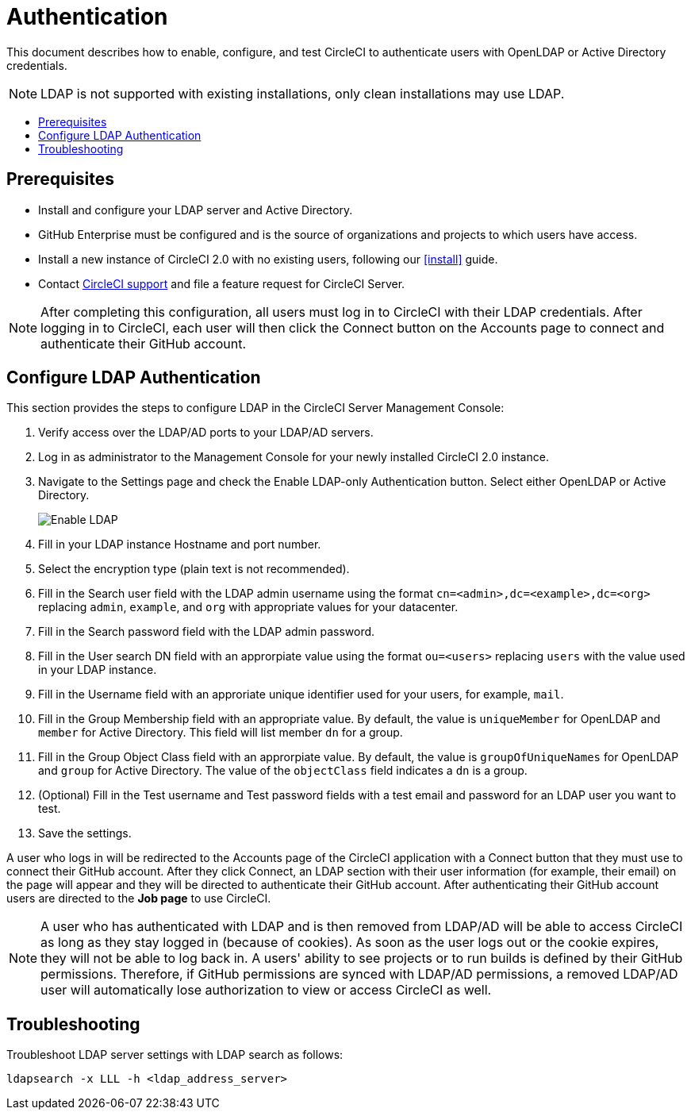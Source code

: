= Authentication
:page-layout: classic-docs
:icons: font
:toc: macro
:toc-title:

This document describes how to enable, configure, and test CircleCI to authenticate users with OpenLDAP or Active Directory credentials.

NOTE: LDAP is not supported with existing installations, only clean installations may use LDAP.

toc::[]

== Prerequisites

* Install and configure your LDAP server and Active Directory.
* GitHub Enterprise must be configured and is the source of organizations and projects to which users have access.
* Install a new instance of CircleCI 2.0 with no existing users, following our <<install>> guide.
* Contact https://support.circleci.com[CircleCI support] and file a feature request for CircleCI Server.

NOTE: After completing this configuration, all users must log in to CircleCI with their LDAP credentials. After logging in to CircleCI, each user will then click the Connect button on the Accounts page to connect and authenticate their GitHub account.

== Configure LDAP Authentication

This section provides the steps to configure LDAP in the CircleCI Server Management Console:

1. Verify access over the LDAP/AD ports to your LDAP/AD servers.
1. Log in as administrator to the Management Console for your newly installed CircleCI 2.0 instance.
2. Navigate to the Settings page and check the Enable LDAP-only Authentication button. Select either OpenLDAP or Active Directory.
+
image::LDAP.png[Enable LDAP]
3. Fill in your LDAP instance Hostname and port number.
4. Select the encryption type (plain text is not recommended).
5. Fill in the Search user field with the LDAP admin username using the format `cn=<admin>,dc=<example>,dc=<org>` replacing `admin`, `example`, and `org` with appropriate values for your datacenter.
6. Fill in the Search password field with the LDAP admin password.
7. Fill in the User search DN field with an approrpiate value using the format `ou=<users>` replacing `users` with the value used in your LDAP instance.
8. Fill in the Username field with an approriate unique identifier used for your users, for example, `mail`.
9. Fill in the Group Membership field with an appropriate value. By default, the value is `uniqueMember` for OpenLDAP and `member` for Active Directory. This field will list member `dn` for a group.
10. Fill in the Group Object Class field with an approrpiate value. By default, the value is `groupOfUniqueNames` for OpenLDAP and `group` for Active Directory. The value of the `objectClass` field indicates a `dn` is a group.
11. (Optional) Fill in the Test username and Test password fields with a test email and password for an LDAP user you want to test.
12. Save the settings.

A user who logs in will be redirected to the Accounts page of the CircleCI application with a Connect button that they must use to connect their GitHub account. After they click Connect, an LDAP section with their user information (for example, their email) on the page will appear and they will be directed to authenticate their GitHub account. After authenticating their GitHub account users are directed to the **Job page** to use CircleCI.

NOTE: A user who has authenticated with LDAP and is then removed from LDAP/AD will be able to access CircleCI as long as they stay logged in (because of cookies). As soon as the user logs out or the cookie expires, they will not be able to log back in. A users' ability to see projects or to run builds is defined by their GitHub permissions. Therefore, if GitHub permissions are synced with LDAP/AD permissions, a removed LDAP/AD user will automatically lose authorization to view or access CircleCI as well.

[%hardbreaks]

== Troubleshooting

Troubleshoot LDAP server settings with LDAP search as follows:

`ldapsearch -x LLL -h <ldap_address_server>`
